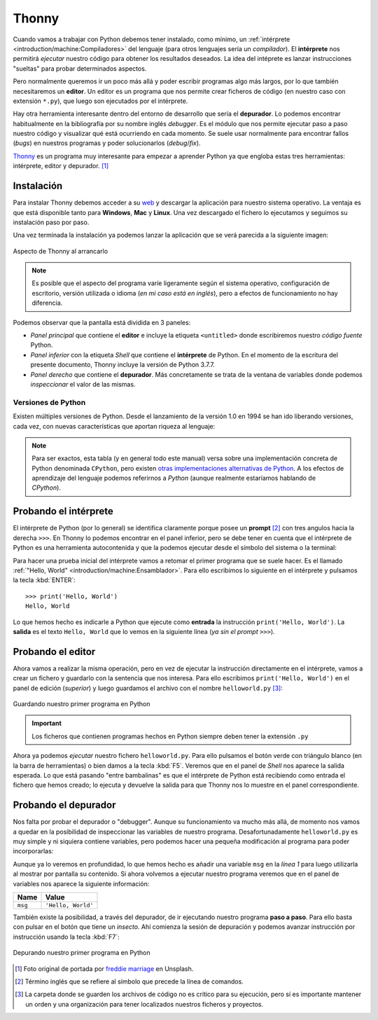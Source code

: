 ######
Thonny
######

.. image:: img/freddie-marriage-vSchPA-YA_A-unsplash.jpg

Cuando vamos a trabajar con Python debemos tener instalado, como mínimo, un :ref:`intérprete <introduction/machine:Compiladores>` del lenguaje (para otros lenguajes sería un *compilador*). El **intérprete** nos permitirá *ejecutar* nuestro código para obtener los resultados deseados. La idea del intéprete es lanzar instrucciones "sueltas" para probar determinados aspectos.

Pero normalmente queremos ir un poco más allá y poder escribir programas algo más largos, por lo que también necesitaremos un **editor**. Un editor es un programa que nos permite crear ficheros de código (en nuestro caso con extensión ``*.py``), que luego son ejecutados por el intérprete.

Hay otra herramienta interesante dentro del entorno de desarrollo que sería el **depurador**. Lo podemos encontrar habitualmente en la bibliografía por su nombre inglés *debugger*. Es el módulo que nos permite ejecutar paso a paso nuestro código y visualizar qué está ocurriendo en cada momento. Se suele usar normalmente para encontrar fallos (*bugs*) en nuestros programas y poder solucionarlos (*debug*/*fix*).

`Thonny <https://thonny.org/>`__ es un programa muy interesante para empezar a aprender Python ya que engloba estas tres herramientas: intérprete, editor y depurador. [#thonny-unsplash]_

***********
Instalación
***********

Para instalar Thonny debemos acceder a su `web <https://thonny.org>`_ y descargar la aplicación para nuestro sistema operativo. La ventaja es que está disponible tanto para **Windows**, **Mac** y **Linux**. Una vez descargado el fichero lo ejecutamos y seguimos su instalación paso por paso.

Una vez terminada la instalación ya podemos lanzar la aplicación que se verá parecida a la siguiente imagen:

.. figure:: img/thonny-empty.png
    :align: center

    Aspecto de Thonny al arrancarlo

.. note:: Es posible que el aspecto del programa varíe ligeramente según el sistema operativo, configuración de escritorio, versión utilizada o idioma (*en mi caso está en inglés*), pero a efectos de funcionamiento no hay diferencia.

Podemos observar que la pantalla está dividida en 3 paneles:

* *Panel principal* que contiene el **editor** e incluye la etiqueta ``<untitled>`` donde escribiremos nuestro *código fuente* Python.
* *Panel inferior* con la etiqueta *Shell* que contiene el **intérprete** de Python. En el momento de la escritura del presente documento, Thonny incluye la versión de Python 3.7.7.
* *Panel derecho* que contiene el **depurador**. Más concretamente se trata de la ventana de variables donde podemos *inspeccionar* el valor de las mismas.

Versiones de Python
===================

Existen múltiples versiones de Python. Desde el lanzamiento de la versión 1.0 en 1994 se han ido liberando versiones, cada vez, con nuevas características que aportan riqueza al lenguaje:

.. csv-table::
    :file: ../introduction/tables/python_versions.csv
    :widths: 15, 30
    :header-rows: 1
    :class: longtable

.. note:: Para ser exactos, esta tabla (y en general todo este manual) versa sobre una implementación concreta de Python denominada ``CPython``, pero existen `otras implementaciones alternativas de Python <https://www.python.org/download/alternatives/>`_. A los efectos de aprendizaje del lenguaje podemos referirnos a *Python* (aunque realmente estaríamos hablando de *CPython*).

**********************
Probando el intérprete
**********************

El intérprete de Python (por lo general) se identifica claramente porque posee un **prompt** [#prompt]_ con tres angulos hacia la derecha ``>>>``. En Thonny lo podemos encontrar en el panel inferior, pero se debe tener en cuenta que el intérprete de Python es una herramienta autocontenida y que la podemos ejecutar desde el símbolo del sistema o la terminal:

.. code-block::
    :caption: Invocando el intérprete de Python 3.7 desde una terminal en MacOS

    $ python3.7
    Python 3.7.4 (v3.7.4:e09359112e, Jul  8 2019, 14:54:52)
    [Clang 6.0 (clang-600.0.57)] on darwin
    Type "help", "copyright", "credits" or "license" for more information.
    >>>

Para hacer una prueba inicial del intérprete vamos a retomar el primer programa que se suele hacer. Es el llamado :ref:`"Hello, World" <introduction/machine:Ensamblador>`. Para ello escribimos lo siguiente en el intérprete y pulsamos la tecla :kbd:`ENTER`::

    >>> print('Hello, World')
    Hello, World

Lo que hemos hecho es indicarle a Python que ejecute como **entrada** la instrucción ``print('Hello, World')``. La **salida** es el texto ``Hello, World`` que lo vemos en la siguiente línea (*ya sin el prompt* ``>>>``).

******************
Probando el editor
******************

Ahora vamos a realizar la misma operación, pero en vez de ejecutar la instrucción directamente en el intérprete, vamos a crear un fichero y guardarlo con la sentencia que nos interesa. Para ello escribimos ``print('Hello, World')`` en el panel de edición (*superior*) y luego guardamos el archivo con el nombre ``helloworld.py`` [#save-file]_:

.. figure:: img/thonny-save.png
    :align: center

    Guardando nuestro primer programa en Python

.. important:: Los ficheros que contienen programas hechos en Python siempre deben tener la extensión ``.py``

Ahora ya podemos *ejecutar* nuestro fichero ``helloworld.py``. Para ello pulsamos el botón verde con triángulo blanco (en la barra de herramientas) o bien damos a la tecla :kbd:`F5`. Veremos que en el panel de *Shell* nos aparece la salida esperada. Lo que está pasando "entre bambalinas" es que el intérprete de Python está recibiendo como entrada el fichero que hemos creado; lo ejecuta y devuelve la salida para que Thonny nos lo muestre en el panel correspondiente.

*********************
Probando el depurador
*********************

Nos falta por probar el depurador o "debugger". Aunque su funcionamiento va mucho más allá, de momento nos vamos a quedar en la posibilidad de inspeccionar las variables de nuestro programa. Desafortunadamente ``helloworld.py`` es muy simple y ni siquiera contiene variables, pero podemos hacer una pequeña modificación al programa para poder incorporarlas:

.. code-block:: python
    :linenos:
    :emphasize-lines: 1

    msg = 'Hello, World'
    print(msg)

Aunque ya lo veremos en profundidad, lo que hemos hecho es añadir una variable ``msg`` en la *línea 1* para luego utilizarla al mostrar por pantalla su contenido. Si ahora volvemos a ejecutar nuestro programa veremos que en el panel de variables nos aparece la siguiente información:

+---------+--------------------+
|  Name   |       Value        |
+=========+====================+
| ``msg`` | ``'Hello, World'`` |
+---------+--------------------+

También existe la posibilidad, a través del depurador, de ir ejecutando nuestro programa **paso a paso**. Para ello basta con pulsar en el botón que tiene un *insecto*. Ahí comienza la sesión de depuración y podemos avanzar instrucción por instrucción usando la tecla :kbd:`F7`:

.. figure:: img/thonny-debug.png
    :align: center

    Depurando nuestro primer programa en Python



.. --------------- Footnotes ---------------

.. [#thonny-unsplash] Foto original de portada por `freddie marriage`_ en Unsplash.
.. [#prompt] Término inglés que se refiere al símbolo que precede la línea de comandos.
.. [#save-file] La carpeta donde se guarden los archivos de código no es crítico para su ejecución, pero sí es importante mantener un orden y una organización para tener localizados nuestros ficheros y proyectos.

.. --------------- Hyperlinks ---------------

.. _freddie marriage: https://unsplash.com/@fredmarriage?utm_source=unsplash&utm_medium=referral&utm_content=creditCopyText
